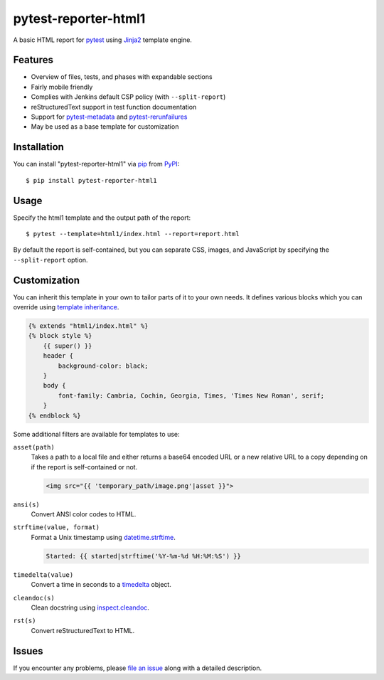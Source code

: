 =====================
pytest-reporter-html1
=====================

.. image:: https://img.shields.io/pypi/v/pytest-reporter-html1.svg
    :target: https://pypi.org/project/pytest-reporter-html1
    :alt: PyPI version

A basic HTML report for `pytest`_ using `Jinja2`_ template engine.


Features
--------

* Overview of files, tests, and phases with expandable sections
* Fairly mobile friendly
* Complies with Jenkins default CSP policy (with ``--split-report``)
* reStructuredText support in test function documentation
* Support for `pytest-metadata`_ and `pytest-rerunfailures`_
* May be used as a base template for customization

.. image:: https://raw.githubusercontent.com/christiansandberg/pytest-reporter-html1/master/screenshot.png
    :alt: Screenshot


Installation
------------

You can install "pytest-reporter-html1" via `pip`_ from `PyPI`_::

    $ pip install pytest-reporter-html1


Usage
-----

Specify the html1 template and the output path of the report::

    $ pytest --template=html1/index.html --report=report.html

By default the report is self-contained, but you can separate CSS, images,
and JavaScript by specifying the ``--split-report`` option.


Customization
-------------

You can inherit this template in your own to tailor parts of it to your own needs.
It defines various blocks which you can override using `template inheritance`_.

.. code:: html

    {% extends "html1/index.html" %}
    {% block style %}
        {{ super() }}
        header {
            background-color: black;
        }
        body {
            font-family: Cambria, Cochin, Georgia, Times, 'Times New Roman', serif;
        }
    {% endblock %}

Some additional filters are available for templates to use:

``asset(path)``
    Takes a path to a local file and either returns a base64 encoded URL or a
    new relative URL to a copy depending on if the report is self-contained or not.

    .. code:: html

        <img src="{{ 'temporary_path/image.png'|asset }}">

``ansi(s)``
    Convert ANSI color codes to HTML.

``strftime(value, format)``
    Format a Unix timestamp using `datetime.strftime`_.

    .. code:: html

        Started: {{ started|strftime('%Y-%m-%d %H:%M:%S') }}

``timedelta(value)``
    Convert a time in seconds to a `timedelta`_ object.

``cleandoc(s)``
    Clean docstring using `inspect.cleandoc`_.

``rst(s)``
    Convert reStructuredText to HTML.


Issues
------

If you encounter any problems, please `file an issue`_ along with a detailed description.

.. _`Jinja2`: https://jinja.palletsprojects.com/
.. _`template inheritance`: https://jinja.palletsprojects.com/en/master/templates/#template-inheritance
.. _`file an issue`: https://github.com/christiansandberg/pytest-reporter/issues
.. _`pytest`: https://github.com/pytest-dev/pytest
.. _`pytest-metadata`: https://github.com/pytest-dev/pytest-metadata
.. _`pytest-rerunfailures`: https://github.com/pytest-dev/pytest-rerunfailures
.. _`pip`: https://pypi.org/project/pip/
.. _`PyPI`: https://pypi.org/project
.. _`datetime.strftime`: https://docs.python.org/3/library/datetime.html#datetime.datetime.strftime
.. _`timedelta`: https://docs.python.org/3/library/datetime.html#timedelta-objects
.. _`inspect.cleandoc`: https://docs.python.org/3/library/inspect.html#inspect.cleandoc
